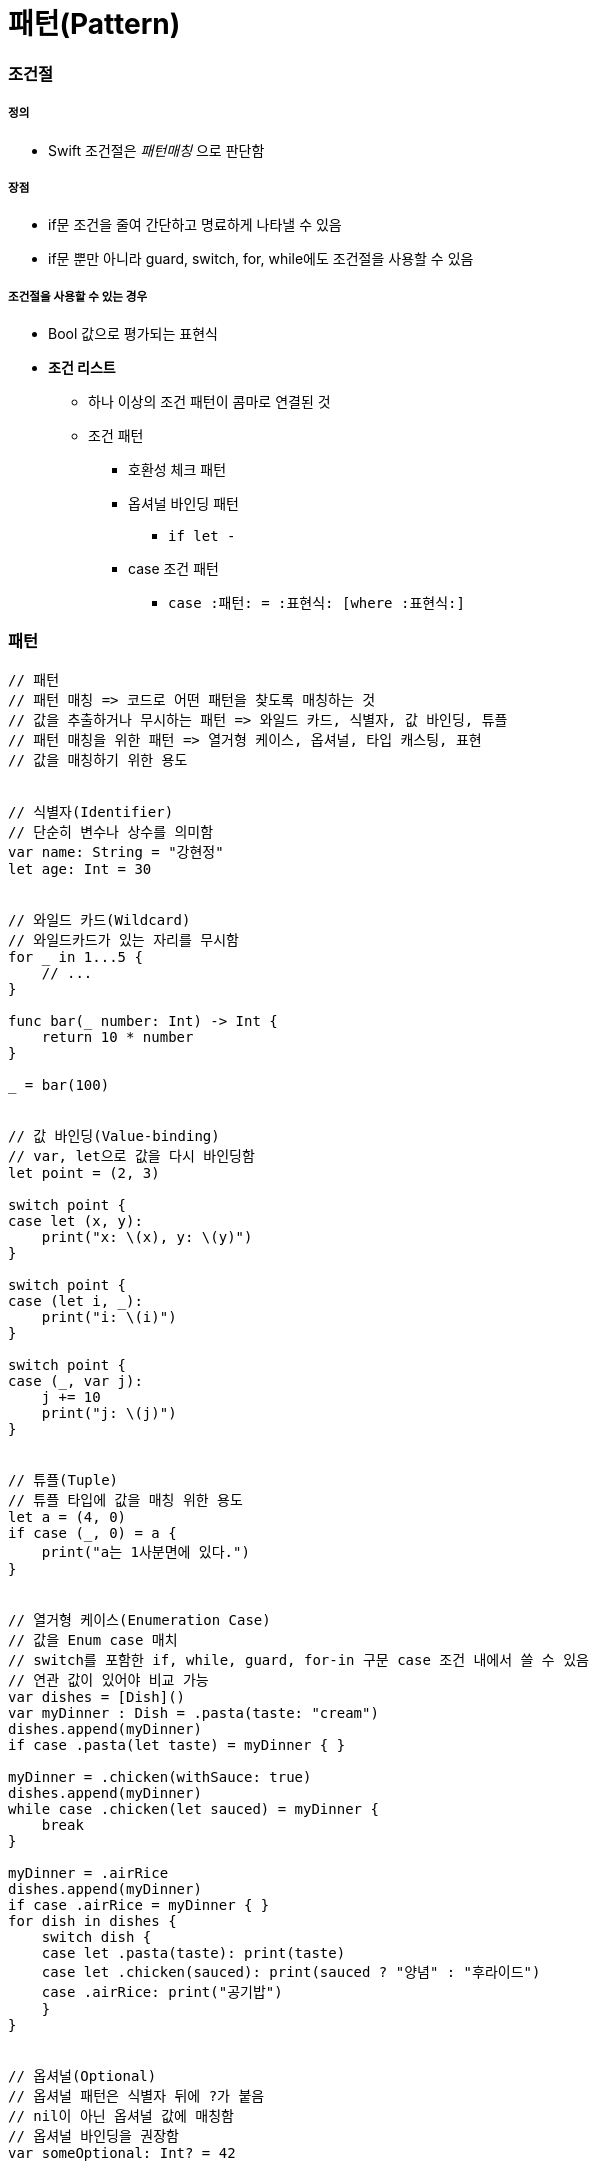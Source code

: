 = 패턴(Pattern)

=== 조건절

===== 정의
* Swift 조건절은 _패턴매칭_ 으로 판단함

===== 장점
* if문 조건을 줄여 간단하고 명료하게 나타낼 수 있음
* if문 뿐만 아니라 guard, switch, for, while에도 조건절을 사용할 수 있음

===== 조건절을 사용할 수 있는 경우
* Bool 값으로 평가되는 표현식
* *조건 리스트*
** 하나 이상의 조건 패턴이 콤마로 연결된 것
** 조건 패턴
*** 호환성 체크 패턴
*** 옵셔널 바인딩 패턴
**** `if let -`
*** case 조건 패턴 
**** `case :패턴: = :표현식: [where :표현식:]`

=== 패턴

[source, swift]
----
// 패턴
// 패턴 매칭 => 코드로 어떤 패턴을 찾도록 매칭하는 것
// 값을 추출하거나 무시하는 패턴 => 와일드 카드, 식별자, 값 바인딩, 튜플
// 패턴 매칭을 위한 패턴 => 열거형 케이스, 옵셔널, 타입 캐스팅, 표현
// 값을 매칭하기 위한 용도


// 식별자(Identifier)
// 단순히 변수나 상수를 의미함
var name: String = "강현정"
let age: Int = 30


// 와일드 카드(Wildcard)
// 와일드카드가 있는 자리를 무시함
for _ in 1...5 {
    // ...
}

func bar(_ number: Int) -> Int {
    return 10 * number
}

_ = bar(100)


// 값 바인딩(Value-binding)
// var, let으로 값을 다시 바인딩함
let point = (2, 3)

switch point {
case let (x, y):
    print("x: \(x), y: \(y)")
}

switch point {
case (let i, _):
    print("i: \(i)")
}

switch point {
case (_, var j):
    j += 10
    print("j: \(j)")
}


// 튜플(Tuple)
// 튜플 타입에 값을 매칭 위한 용도
let a = (4, 0)
if case (_, 0) = a {
    print("a는 1사분면에 있다.")
}


// 열거형 케이스(Enumeration Case)
// 값을 Enum case 매치
// switch를 포함한 if, while, guard, for-in 구문 case 조건 내에서 쓸 수 있음
// 연관 값이 있어야 비교 가능
var dishes = [Dish]()
var myDinner : Dish = .pasta(taste: "cream")
dishes.append(myDinner)
if case .pasta(let taste) = myDinner { }
    
myDinner = .chicken(withSauce: true)
dishes.append(myDinner)
while case .chicken(let sauced) = myDinner {
    break
}
    
myDinner = .airRice
dishes.append(myDinner)
if case .airRice = myDinner { }
for dish in dishes {
    switch dish {
    case let .pasta(taste): print(taste)
    case let .chicken(sauced): print(sauced ? "양념" : "후라이드")
    case .airRice: print("공기밥")
    }
}


// 옵셔널(Optional)
// 옵셔널 패턴은 식별자 뒤에 ?가 붙음
// nil이 아닌 옵셔널 값에 매칭함
// 옵셔널 바인딩을 권장함
var someOptional: Int? = 42

if case .some(let x) = someOptional { print(x) }
if case let x? = someOptional { print(x) }

let arrayOfOptionalInts: [Int?] = [nil, 2, 3, nil, 5]
for case let number? in arrayOfOptionalInts {
    print("\(number)")
}


// 타입변환(Type-casting)
// is (type)`, `(pattern) as (type)
// 타입변환 하거나 매치
let someValue: Any = 100

switch someValue {
case is String: print("문자열이었어!")
case let value as Int: print(value + 1)
default: print("Int도 아니고 String도 아니네!")
}


// 표현(Expression)
// ~= 연산자를 통해 매칭을 검증함
// 오버라이드 => 상속, 재정의
// 오버로드 => 덮어씌움
// Before
let point = (1, 2)
switch point {
case (0, 0):
    print("원점")
case (-2...2, -2...2):
    print("원점 근처")
default:
    print("x: \(point.0), y: \(point.1)")
}

// After
// Overload the ~= operator to match a string with an integer.
func ~= (pattern: String, value: Int) -> Bool {
    return pattern == "\(value)"
}

switch point {
case ("0", "0"):
    print("원점")
default:
    print("x: \(point.0), y: \(point.1)")
}


// Where
// 패턴과 결합하여 조건 추가
let tuples = [(1,2), (1,-1), (1,0), (0,2)]

for tuple in tuples {
    switch tuple {
    case let (x,y) where x == y: print("같네")
    case let (x,y) where x == -y: print("마이너스")
    case let (x,y) where x>y: print("크다")
    case (1, _): print("x=1")
    default: print("\(tuple.0),\(tuple.1)")
    }
}

let arrayOfOptionalInts : [Int?] = [nil, 2, 3, nil, 5]
for case let number? in arrayOfOptionalInts where number > 2 {
    print("\(number)")
}

// 타입에 대한 제약 추가
protocol SelfPrintable {
    func printByMyself()
}
struct Person : SelfPrintable { }
extension Int: SelfPrintable { }
extension String: SelfPrintable { }

extension SelfPrintable where Self: BinaryInteger, Self: Comparable {
    func printByMyself() {
        print("프로토콜 조합을 만족하는 경우만 확장!")
    }
}
extension SelfPrintable {
    func printByMyself() {
        print("그외 나머지 경우 확장")
    }
}
Int(10).printByMyself()
String("hello").printByMyself()
Person().printByMyself()
----

=== 참고
* https://developer.apple.com/library/ios/documentation/Swift/Conceptual/Swift_Programming_Language/[Swift Language Guide]
* http://www.kyobobook.co.kr/product/detailViewKor.laf?ejkGb=KOR&mallGb=KOR&barcode=9791162240052&orderClick=LAH&Kc=[스위프트 프로그래밍:Swift4]